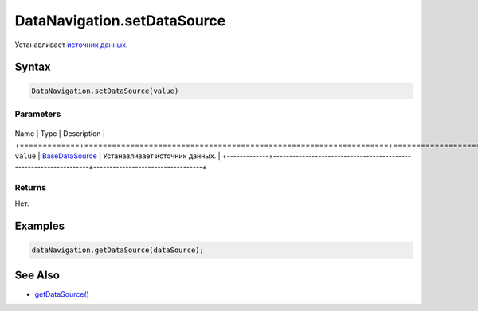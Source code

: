 DataNavigation.setDataSource
============================

Устанавливает `источник
данных <../../../Core/DataSources/BaseDataSource/>`__.

Syntax
------

.. code:: js

    DataNavigation.setDataSource(value)

Parameters
~~~~~~~~~~

+-------------+------------------------------------------------------------------+----------------------------------+
Name        | Type                                                             | Description                      |
+=============+==================================================================+==================================+
``value``   | `BaseDataSource <../../../Core/DataSources/BaseDataSource/>`__   | Устанавливает источник данных.   |
+-------------+------------------------------------------------------------------+----------------------------------+

Returns
~~~~~~~

Нет.

Examples
--------

.. code:: js

    dataNavigation.getDataSource(dataSource);

See Also
--------

-  `getDataSource() <../DataNavigation.getDataSource.html>`__
